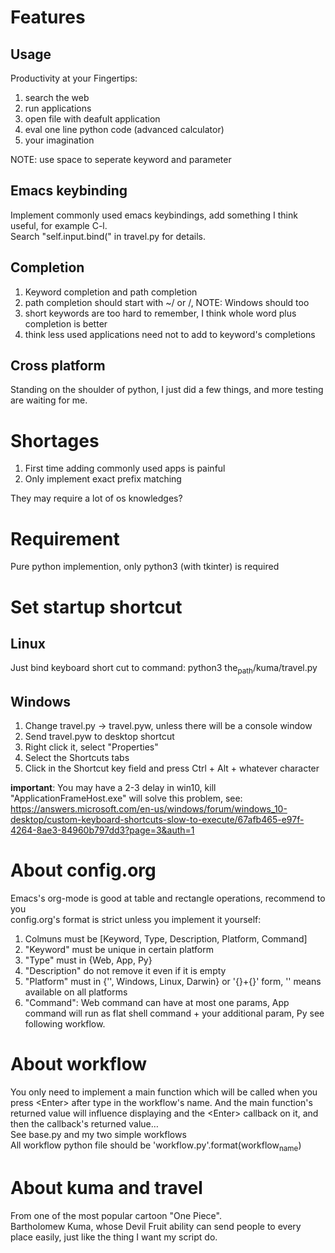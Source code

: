 * Features
** Usage
Productivity at your Fingertips:
1. search the web
2. run applications
3. open file with deafult application
4. eval one line python code (advanced calculator)
5. your imagination
NOTE: use space to seperate keyword and parameter

** Emacs keybinding
Implement commonly used emacs keybindings, add something I think useful, for example C-l.\\
Search "self.input.bind(" in travel.py for details.

** Completion
1. Keyword completion and path completion
2. path completion should start with ~/ or /, NOTE: Windows should too
3. short keywords are too hard to remember, I think whole word plus completion is better
4. think less used applications need not to add to keyword's completions

** Cross platform
Standing on the shoulder of python, I just did a few things, and more testing are waiting for me.

* Shortages
1. First time adding commonly used apps is painful
2. Only implement exact prefix matching
They may require a lot of os knowledges?

* Requirement
Pure python implemention, only python3 (with tkinter) is required

* Set startup shortcut
** Linux
Just bind keyboard short cut to command: python3 the_path/kuma/travel.py

** Windows
1. Change travel.py ->  travel.pyw, unless there will be a console window
2. Send travel.pyw to desktop shortcut
3. Right click it, select "Properties"
4. Select the Shortcuts tabs
5. Click in the Shortcut key field and press Ctrl + Alt + whatever character

**important**: You may have a 2-3 delay in win10, kill "ApplicationFrameHost.exe" will solve this problem, see:
https://answers.microsoft.com/en-us/windows/forum/windows_10-desktop/custom-keyboard-shortcuts-slow-to-execute/67afb465-e97f-4264-8ae3-84960b797dd3?page=3&auth=1

* About config.org
Emacs's org-mode is good at table and rectangle operations, recommend to you\\
config.org's format is strict unless you implement it yourself:
1. Colmuns must be [Keyword, Type, Description, Platform, Command]
2. "Keyword" must be unique in certain platform
3. "Type" must in {Web, App, Py}
4. "Description" do not remove it even if it is empty
6. "Platform" must in {'', Windows, Linux, Darwin} or '{}+{}' form, '' means available on all platforms
7. "Command": Web command can have at most one params, App command will run as flat shell command + your additional param, Py see following workflow.

* About workflow
You only need to implement a main function which will be called when you press <Enter> after type in the workflow's name. And the main function's returned value will influence displaying and the <Enter> callback on it, and then the callback's returned value...\\
See base.py and my two simple workflows\\
All workflow python file should be 'workflow_{}.py'.format(workflow_name)

* About kuma and travel
From one of the most popular cartoon "One Piece".\\
Bartholomew Kuma, whose Devil Fruit ability can send people to every place easily, just like the thing I want my script do.
